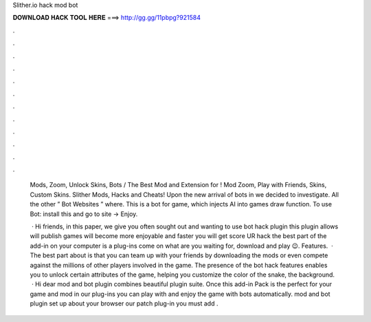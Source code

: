 Slither.io hack mod bot



𝐃𝐎𝐖𝐍𝐋𝐎𝐀𝐃 𝐇𝐀𝐂𝐊 𝐓𝐎𝐎𝐋 𝐇𝐄𝐑𝐄 ===> http://gg.gg/11pbpg?921584



.



.



.



.



.



.



.



.



.



.



.



.

 Mods, Zoom, Unlock Skins, Bots / The Best Mod and Extension for ! Mod Zoom, Play with Friends, Skins, Custom Skins. Slither Mods, Hacks and Cheats! Upon the new arrival of bots in  we decided to investigate. All the other ” Bot Websites ” where. This is a bot for  game, which injects AI into games draw function. To use  Bot: install this and go to  site -> Enjoy.
 
  · Hi friends, in this paper, we give you often sought out and wanting to use  bot hack plugin this plugin allows will publish games will become more enjoyable and faster you will get score UR  hack the best part of the add-in on your computer is a plug-ins come on what are you waiting for, download and play 😉. Features.  · The best part about  is that you can team up with your friends by downloading the  mods or even compete against the millions of other players involved in the game. The presence of the  bot hack features enables you to unlock certain attributes of the game, helping you customize the color of the snake, the background.  · Hi dear  mod and  bot plugin combines beautiful plugin suite. Once this add-in Pack is the perfect for your game and mod in our plug-ins you can play with and enjoy the game with bots automatically.  mod and  bot plugin set up about your browser our patch plug-in you must add .
